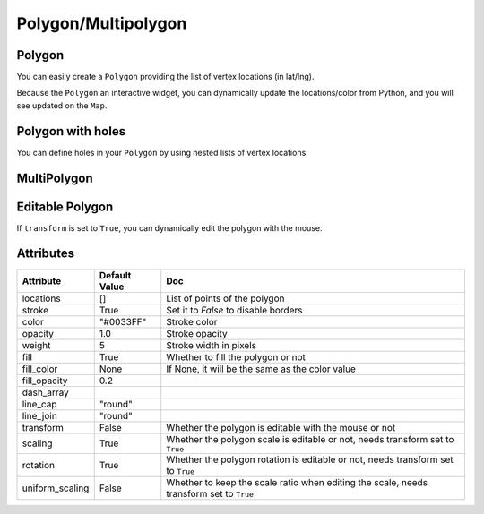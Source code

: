 Polygon/Multipolygon
====================

Polygon
-------

You can easily create a ``Polygon`` providing the list of vertex locations (in lat/lng).

.. jupyter-execute::

    from ipyleaflet import Map, Polygon

    polygon = Polygon(
        locations=[(42, -49), (43, -49), (43, -48)],
        color="green",
        fill_color="green"
    )

    m = Map(center=(42.5531, -48.6914), zoom=6)
    m.add_layer(polygon);

    m

Because the ``Polygon`` an interactive widget, you can dynamically update the locations/color from Python, and you will see updated on the ``Map``.

Polygon with holes
------------------

You can define holes in your ``Polygon`` by using nested lists of vertex locations.

.. jupyter-execute::

    from ipyleaflet import Map, Polygon

    polygon = Polygon(
        locations= [
            [(37, -109.05), (41, -109.03), (41, -102.05), (37, -102.04)],
            [(37.29, -108.58), (40.71, -108.58), (40.71, -102.50), (37.29, -102.50)]
        ],
        color="green",
        fill_color="green"
    )

    m = Map(center=(37.5531, -109.6914), zoom=5)
    m.add_layer(polygon);

    m


MultiPolygon
------------

.. jupyter-execute::

    from ipyleaflet import Map, Polygon

    multipolygon = Polygon(
        locations=[
            [(42, -49), (43, -49), (43, -48)],
            [(44,-49), (43, -50), (44,-50)]
        ],
        color="green",
        fill_color="green"
    )

    m = Map(center=(42.5531, -48.6914), zoom=6)
    m.add_layer(multipolygon);

    m


Editable Polygon
----------------

If ``transform`` is set to ``True``, you can dynamically edit the polygon with the mouse.

.. jupyter-execute::

    from ipyleaflet import Map, Polygon

    polygon = Polygon(
        locations=[(42, -49), (43, -49), (43, -48)],
        color="green",
        fill_color="green",
        transform=True
    )

    m = Map(center=(42.5531, -48.6914), zoom=6)
    m.add_layer(polygon);

    m


Attributes
----------

===============  ================   ===
Attribute        Default Value      Doc
===============  ================   ===
locations        []                 List of points of the polygon
stroke           True               Set it to `False` to disable borders
color            "#0033FF"          Stroke color
opacity          1.0                Stroke opacity
weight           5                  Stroke width in pixels
fill             True               Whether to fill the polygon or not
fill_color       None               If None, it will be the same as the color value
fill_opacity     0.2
dash_array
line_cap         "round"
line_join        "round"
transform        False              Whether the polygon is editable with the mouse or not
scaling          True               Whether the polygon scale is editable or not, needs transform set to ``True``
rotation         True               Whether the polygon rotation is editable or not, needs transform set to ``True``
uniform_scaling  False              Whether to keep the scale ratio when editing the scale, needs transform set to ``True``
===============  ================   ===
